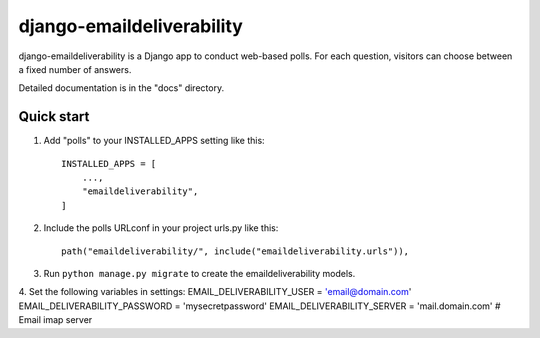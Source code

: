 =====
django-emaildeliverability
=====

django-emaildeliverability is a Django app to conduct web-based polls. For each question,
visitors can choose between a fixed number of answers.

Detailed documentation is in the "docs" directory.

Quick start
-----------

1. Add "polls" to your INSTALLED_APPS setting like this::

    INSTALLED_APPS = [
        ...,
        "emaildeliverability",
    ]

2. Include the polls URLconf in your project urls.py like this::

    path("emaildeliverability/", include("emaildeliverability.urls")),

3. Run ``python manage.py migrate`` to create the emaildeliverability models.

4. Set the following variables in settings:
EMAIL_DELIVERABILITY_USER = 'email@domain.com'
EMAIL_DELIVERABILITY_PASSWORD = 'mysecretpassword'
EMAIL_DELIVERABILITY_SERVER = 'mail.domain.com' # Email imap server
